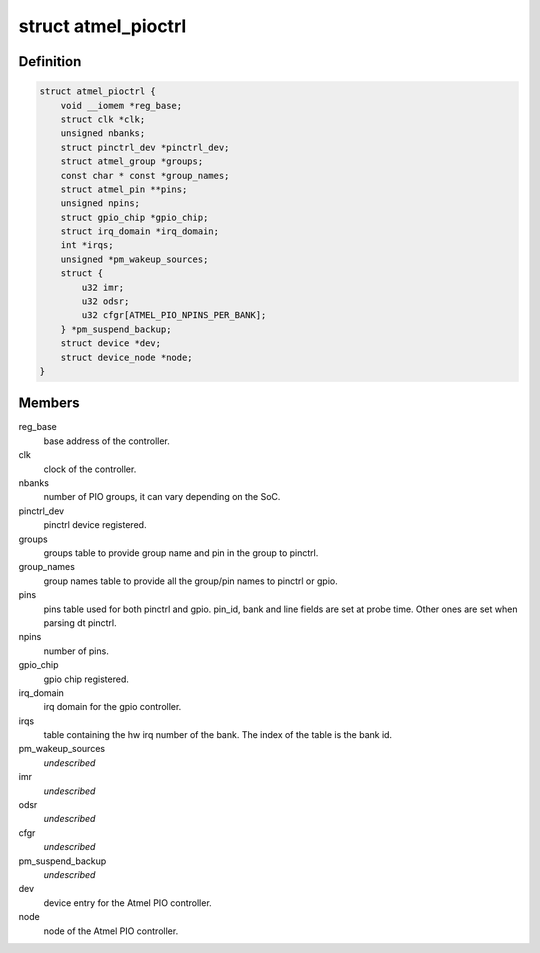 .. -*- coding: utf-8; mode: rst -*-
.. src-file: drivers/pinctrl/pinctrl-at91-pio4.c

.. _`atmel_pioctrl`:

struct atmel_pioctrl
====================

.. c:type:: struct atmel_pioctrl

    Atmel PIO controller (pinmux + gpio)

.. _`atmel_pioctrl.definition`:

Definition
----------

.. code-block:: c

    struct atmel_pioctrl {
        void __iomem *reg_base;
        struct clk *clk;
        unsigned nbanks;
        struct pinctrl_dev *pinctrl_dev;
        struct atmel_group *groups;
        const char * const *group_names;
        struct atmel_pin **pins;
        unsigned npins;
        struct gpio_chip *gpio_chip;
        struct irq_domain *irq_domain;
        int *irqs;
        unsigned *pm_wakeup_sources;
        struct {
            u32 imr;
            u32 odsr;
            u32 cfgr[ATMEL_PIO_NPINS_PER_BANK];
        } *pm_suspend_backup;
        struct device *dev;
        struct device_node *node;
    }

.. _`atmel_pioctrl.members`:

Members
-------

reg_base
    base address of the controller.

clk
    clock of the controller.

nbanks
    number of PIO groups, it can vary depending on the SoC.

pinctrl_dev
    pinctrl device registered.

groups
    groups table to provide group name and pin in the group to pinctrl.

group_names
    group names table to provide all the group/pin names to
    pinctrl or gpio.

pins
    pins table used for both pinctrl and gpio. pin_id, bank and line
    fields are set at probe time. Other ones are set when parsing dt
    pinctrl.

npins
    number of pins.

gpio_chip
    gpio chip registered.

irq_domain
    irq domain for the gpio controller.

irqs
    table containing the hw irq number of the bank. The index of the
    table is the bank id.

pm_wakeup_sources
    *undescribed*

imr
    *undescribed*

odsr
    *undescribed*

cfgr
    *undescribed*

pm_suspend_backup
    *undescribed*

dev
    device entry for the Atmel PIO controller.

node
    node of the Atmel PIO controller.

.. This file was automatic generated / don't edit.


